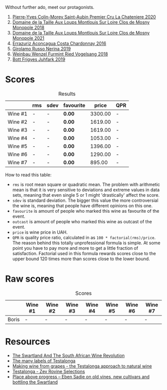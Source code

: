 Without further ado, meet our protagonists.

1. [[barberry:/wines/d85e8c99-c857-4754-bda0-5640e29e96be][Pierre-Yves Colin-Morey Saint-Aubin Premier Cru La Chateniere 2020]]
2. [[barberry:/wines/97e16400-52f3-4223-b49b-f3aa8db37411][Domaine de la Taille Aux Loups Montlouis Sur Loire Clos de Mosny Monopole 2018]]
3. [[barberry:/wines/77878044-246d-4fb2-9475-6d8044a24f46][Domaine de la Taille Aux Loups Montlouis Sur Loire Clos de Mosny Monopole 2021]]
4. [[barberry:/wines/419d4870-6c3b-4bdc-9005-4b99b36e2ded][Errazuriz Aconcagua Costa Chardonnay 2016]]
5. [[barberry:/wines/ed73cfa5-b2a1-4237-9eb7-e40202f66443][Girolamo Russo Nerina 2019]]
6. [[barberry:/wines/b9208a9f-b71d-4e49-a3f4-f2cc720a74ab][Weinbau Wenzel Furmint Ried Vogelsang 2018]]
7. [[barberry:/wines/6bc9fea8-41bf-4e23-a34a-c0f80a5017e6][Bott Frigyes Juhfark 2019]]

* Scores
:PROPERTIES:
:ID:                     8ba0e7bd-a143-44c2-a3d9-b9dcd5e4e765
:END:

#+attr_html: :class tasting-scores :rules groups :cellspacing 0 :cellpadding 6
#+caption: Results
#+results: summary
|         | rms | sdev | favourite |   price | QPR |
|---------+-----+------+-----------+---------+-----|
| Wine #1 | -   | -    | *0.00*    | 3300.00 | -   |
| Wine #2 | -   | -    | *0.00*    | 1619.00 | -   |
| Wine #3 | -   | -    | *0.00*    | 1619.00 | -   |
| Wine #4 | -   | -    | *0.00*    | 1053.00 | -   |
| Wine #5 | -   | -    | *0.00*    | 1396.00 | -   |
| Wine #6 | -   | -    | *0.00*    | 1290.00 | -   |
| Wine #7 | -   | -    | *0.00*    |  895.00 | -   |

How to read this table:

- =rms= is root mean square or quadratic mean. The problem with arithmetic mean is that it is very sensitive to deviations and extreme values in data sets, meaning that even single 5 or 1 might 'drastically' affect the score.
- =sdev= is standard deviation. The bigger this value the more controversial the wine is, meaning that people have different opinions on this one.
- =favourite= is amount of people who marked this wine as favourite of the event.
- =outcast= is amount of people who marked this wine as outcast of the event.
- =price= is wine price in UAH.
- =QPR= is quality price ratio, calculated in as =100 * factorial(rms)/price=. The reason behind this totally unprofessional formula is simple. At some point you have to pay more and more to get a little fraction of satisfaction. Factorial used in this formula rewards scores close to the upper bound 120 times more than scores close to the lower bound.

* Raw scores
:PROPERTIES:
:ID:                     7862aaa3-5d0a-496a-a38b-edf67f76825c
:END:

#+attr_html: :class tasting-scores
#+caption: Scores
#+results: scores
|       | Wine #1 | Wine #2 | Wine #3 | Wine #4 | Wine #5 | Wine #6 | Wine #7 |
|-------+---------+---------+---------+---------+---------+---------+---------|
| Boris | -       | -       | -       | -       | -       | -       | -       |

* Resources
:PROPERTIES:
:ID:                     6cd659c0-afa3-47ee-a058-9db8532fa6fa
:END:

- [[https://thesourcingtable.com/blogs/learn/future-classics][The Swartland And The South African Wine Revolution]]
- [[https://swartlandwineandolives.co.za/the-many-labels-of-testalonga][The many labels of Testalonga]]
- [[https://swartlandwineandolives.co.za/making-wine-from-grapes-the-testalonga-approach-to-natural-wine/][Making wine from grapes - the Testalonga approach to natural wine]]
- [[https://zrswines.com/wine-producer/testalonga/][Testalonga - Zev Rovine Selections]]
- [[https://swartlandwineandolives.co.za/place-above-progress-eben-sadie-on-old-vines-new-cultivars-and-bottling-the-swartland/][Place above progress – Eben Sadie on old vines, new cultivars and bottling the Swartland]]

